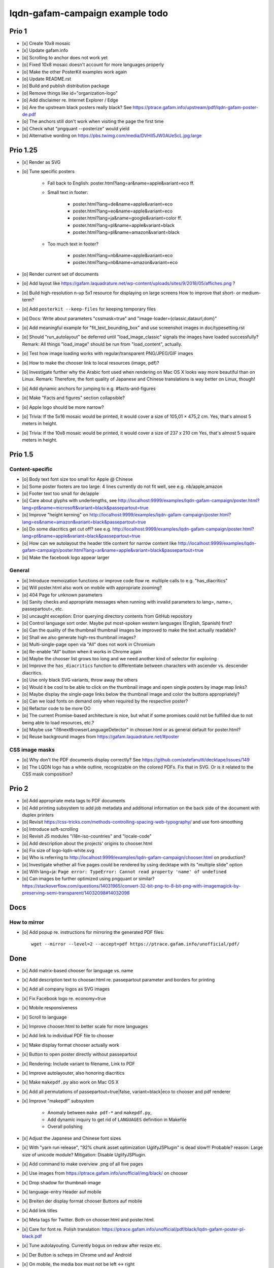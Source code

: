 ################################
lqdn-gafam-campaign example todo
################################


******
Prio 1
******
- [x] Create 10x8 mosaic
- [x] Update gafam.info
- [o] Scrolling to anchor does not work yet
- [o] Fixed 10x8 mosaic doesn't account for more languages properly

- [o] Make the other PosterKit examples work again
- [o] Update README.rst
- [o] Build and publish distribution package
- [o] Remove things like id="organization-logo"
- [o] Add disclaimer re. Internet Explorer / Edge
- [o] Are the upstream black posters really black?
  See https://ptrace.gafam.info/upstream/pdf/lqdn-gafam-poster-de.pdf
- [o] The anchors still don't work when visiting the page the first time
- [o] Check what "pngquant --posterize" would yield
- [o] Alternative wording on https://pbs.twimg.com/media/DVHII5JW0AUeScL.jpg:large


*********
Prio 1.25
*********
- [x] Render as SVG
- [o] Tune specific posters

    - Fall back to English: poster.html?lang=ar&name=apple&variant=eco ff.

    - Small text in footer:

        - poster.html?lang=de&name=apple&variant=eco
        - poster.html?lang=eo&name=apple&variant=eco
        - poster.html?lang=ja&name=google&variant=color ff.
        - poster.html?lang=pl&name=apple&variant=black
        - poster.html?lang=pl&name=amazon&variant=black

    - Too much text in footer?

        - poster.html?lang=nb&name=apple&variant=eco
        - poster.html?lang=nb&name=amazon&variant=eco

- [o] Render current set of documents

- [o] Add layout like https://gafam.laquadrature.net/wp-content/uploads/sites/9/2018/05/affiches.png ?
- [o] Build high-resolution n-up 5x1 resource for displaying on large screens
  How to improve that short- or medium-term?
- [o] Add ``posterkit --keep-files`` for keeping temporary files
- [o] Docs: Write about parameters "cssmask=true" and "image-loader={classic,dataurl,dom}"

- [o] Add meaningful example for "fit_text_bounding_box" and use screenshot images in doc/typesetting.rst
- [o] Should "run_autolayout" be deferred until "load_image_classic" signals the images have loaded successfully?
  Remark: All things "load_image" should be run from "load_content", actually.

- [o] Test how image loading works with regular/transparent PNG/JPEG/GIF images
- [o] How to make the chooser link to local resources (image, pdf)?
- [o] Investigate further why the Arabic font used when rendering on Mac OS X looks way more beautiful than on Linux.
  Remark: Therefore, the font quality of Japanese and Chinese translations is way better on Linux, though!
- [o] Add dynamic anchors for jumping to e.g. #facts-and-figures
- [o] Make "Facts and figures" section collapsible?
- [o] Apple logo should be more narrow?
- [o] Trivia: If the 5x16 mosaic would be printed, it would cover a size of 105,01 × 475,2 cm.
  Yes, that's almost 5 meters in height.
- [o] Trivia: If the 10x8 mosaic would be printed, it would cover a size of 237 x 210 cm
  Yes, that's almost 5 square meters in height.


********
Prio 1.5
********

Content-specific
================
- [o] Body text font size too small for Apple @ Chinese
- [o] Some poster footers are too large: 4 lines currently do not fit well, see e.g. nb/apple,amazon
- [o] Footer text too small for de/apple
- [o] Care about glyphs with underlengths, see http://localhost:9999/examples/lqdn-gafam-campaign/poster.html?lang=pt&name=microsoft&variant=black&passepartout=true
- [o] Improve "height kerning" on http://localhost:9999/examples/lqdn-gafam-campaign/poster.html?lang=es&name=amazon&variant=black&passepartout=true
- [o] Do some diacritics get cut off? see e.g. http://localhost:9999/examples/lqdn-gafam-campaign/poster.html?lang=pt&name=apple&variant=black&passepartout=true
- [o] How can we autolayout the header title content for narrow content like http://localhost:9999/examples/lqdn-gafam-campaign/poster.html?lang=ar&name=apple&variant=black&passepartout=true
- [o] Make the facebook logo appear larger

General
=======
- [o] Introduce memoization functions or improve code flow re. multiple calls to e.g. "has_diacritics"
- [o] Will poster.html also work on mobile with appropriate zooming?
- [o] 404 Page for unknown parameters
- [o] Sanity checks and appropriate messages when running with invalid parameters to lang=, name=, passepartout=, etc.
- [o] uncaught exception: Error querying directory contents from GitHub repository
- [o] Control language sort order. Maybe put most-spoken western languages (English, Spanish) first?
- [o] Can the quality of the thumbnail thumbnail images be improved to make the text actually readable?
- [o] Shall we also generate high-res thumbnail images?
- [o] Multi-single-page open via "All" does not work in Chromium
- [o] Re-enable "All" button when it works in Chrome again
- [o] Maybe the chooser list grows too long and we need another kind of selector for exploring
- [o] Improve the ``has_diacritics`` function to differentiate between characters with ascender vs. descender diacritics.
- [o] Use only black SVG variants, throw away the others
- [o] Would it be cool to be able to click on the thumbnail image and open single posters by image map links?
- [o] Maybe display the single-page links below the thumbnail image and color the buttons appropriately?
- [o] Can we load fonts on demand only when required by the respective poster?
- [o] Refactor code to be more OO
- [o] The current Promise-based architecture is nice, but what if some
  promises could not be fulfilled due to not being able to load resources, etc.?
- [o] Maybe use "i18nextBrowserLanguageDetector" in chooser.html or as general default for poster.html?
- [o] Reuse background images from https://gafam.laquadrature.net/#poster


CSS image masks
===============
- [o] Why don't the PDF documents display correctly? See https://github.com/astefanutti/decktape/issues/149
- [o] The LQDN logo has a white outline, recognizable on the colored PDFs. Fix that in SVG.
  Or is it related to the CSS mask composition?


******
Prio 2
******
- [o] Add appropriate meta tags to PDF documents
- [o] Add printing subsystem to add job metadata and additional information on the back side of the document with duplex printers
- [o] Revisit https://css-tricks.com/methods-controlling-spacing-web-typography/ and use font-smoothing
- [o] Introduce soft-scrolling
- [o] Revisit JS modules "i18n-iso-countries" and "locale-code"
- [o] Add description about the projects' origins to chooser.html
- [o] Fix size of logo-lqdn-white.svg
- [o] Who is referring to http://localhost:9999/examples/lqdn-gafam-campaign/chooser.html on production?
- [o] Investigate whether all five pages could be rendered by using decktape with its "multiple slide" option
- [o] With lang=ja: ``Page error: TypeError: Cannot read property 'name' of undefined``
- [o] Can images be further optimized using pngquant or similar?
  https://stackoverflow.com/questions/14031965/convert-32-bit-png-to-8-bit-png-with-imagemagick-by-preserving-semi-transparent/14032098#14032098




****
Docs
****

How to mirror
=============
- [o] Add popup re. instructions for mirroring the generated PDF files::

    wget --mirror --level=2 --accept=pdf https://ptrace.gafam.info/unofficial/pdf/


****
Done
****
- [x] Add matrix-based chooser for language vs. name
- [x] Add description text to chooser.html re. passepartout parameter and borders for printing
- [x] Add all company logos as SVG images
- [x] Fix Facebook logo re. economy=true
- [x] Mobile responsiveness
- [x] Scroll to language
- [x] Improve chooser.html to better scale for more languages
- [x] Add link to individual PDF file to chooser
- [x] Make display format chooser actually work
- [x] Button to open poster directly without passepartout
- [x] Rendering: Include variant to filename, Link to PDF
- [x] Improve autolayouter, also honoring diacritics
- [x] Make ``makepdf.py`` also work on Mac OS X
- [x] Add all permutations of passepartout=true|false, variant=black|eco to chooser and pdf renderer
- [x] Improve "makepdf" subsystem

    - Anomaly between ``make pdf-*`` and ``makepdf.py``,
    - Add dynamic inquiry to get rid of ``LANGUAGES`` definition in Makefile
    - Overall polishing

- [x] Adjust the Japanese and Chinese font sizes
- [x] With "yarn run release", "92% chunk asset optimization UglifyJSPlugin" is dead slow!!!
  Probable? reason: Large size of unicode module?
  Mitigation: Disable UglifyJSPlugin.
- [x] Add command to make overview .png of all five pages
- [x] Use images from https://ptrace.gafam.info/unofficial/img/black/ on chooser
- [x] Drop shadow for thumbnail-image
- [x] language-entry Header auf mobile
- [x] Breiten der display format chooser Buttons auf mobile
- [x] Add link titles
- [x] Meta tags for Twitter. Both on chooser.html and poster.html.
- [x] Care for font re. Polish translation: https://ptrace.gafam.info/unofficial/pdf/black/lqdn-gafam-poster-pl-black.pdf
- [x] Tune autolayouting. Currently bogus on redraw after resize etc.
- [x] Der Button is scheps im Chrome und auf Android
- [x] On mobile, the media box must not be left <-> right
- [x] Chooser: "Variant" header => left side
- [x] Title / alt texts for links to GitHub, Weblate, Top, Buttons
- [x] On the chooser page, there is only Google ;{
- [/] Move links to GitHub, Weblate, etc. _into_ the "language-variant-box"
- [x] Add meta tags for Twitter & Co.
- [x] Preview thumbnails in png format instead of iframe with real rendering
- [x] Header: Fine-tune title margins. Can we use flexbox for vertical centering?
  e.g. Make Google and Apple center in the same way
- [x] Slightly adjust (increase) default line-height of footer text?
- [x] There's a one-pixel-off bottom border, see https://ptrace.gafam.info/unofficial/img/black/lqdn-gafam-poster-fr-black-1x5-1024x.jpg
- [x] Now, we have a single-pixel line at the top!!! See https://ptrace.gafam.info/unofficial/img/black/lqdn-gafam-poster-ca-black-5x1-1280x.jpg
- [x] Implement variant "color"
- [x] With variant "color", the non-transparent images still display a white background. Improve this!
- [x] The footprint of the full "unicode" package is around 10 MB! Would the diacritics detection be possible
  with the much smaller package https://www.npmjs.com/package/readable-glyph-names?
- [x] RTL for the translation into Arabic
- [x] Use English translation of colored thumbnail image as og:image and twitter:image, at least in chooser.html
- [x] Think about making "Print view" the default.
  At least on mobile, it would probably be better to display the renderings without passepartout.
- [x] Use dynamic SVG coloring for variant "color"
- [x] DeckTape patch re. ``page.goto(options.url, { waitUntil: 'networkidle2', timeout: 60000 })``
  See also https://github.com/GoogleChrome/puppeteer/issues/728#issuecomment-351432657
- [x] Footer text height is not aligned with logo
- [x] LQDN logo not displayed in Chrome
- [x] Add translation into the Occitan language
- [x] Improve diacritics support for Occitan "ÇÒ QUE" with ascenders *and* descenders at lang=oc&name=facebook
- [x] Use brighter green tone for M$ poster
- [x] Does navigating to https://library.gafam.info/#language-oc not work because anchor has not materialized yet
  when hitting the page? How to defer the navigation action until the DOM has loaded?
- [/] Why is the thumbnail image quality so poor?
- [x] Use proper colors from https://gafam.laquadrature.net/#affiches
- [x] Render current set of documents
- [x] The Arabic font used when rendering on Mac OS X looks way more beautiful than on Linux. Improve this!
  => Just upload Arabic documents from Mac OS X in the meanwhile ;].
- [x] Improve intro text on chooser.html
- [x] Add subtitle for variant "color". E.g. "For displaying on screens"
- [x] Add remark regarding printing of colored posters. => DON'T!
